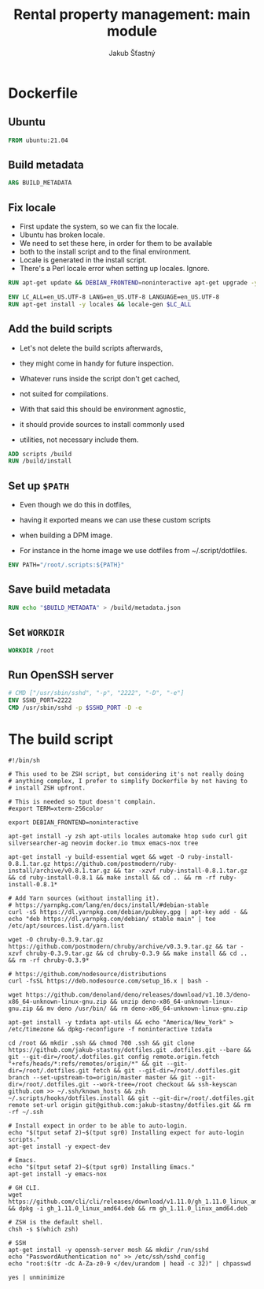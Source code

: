 #+TITLE: Rental property management: main module
#+AUTHOR: Jakub Šťastný

* Dockerfile
** Ubuntu

#+BEGIN_SRC Dockerfile :tangle yes
  FROM ubuntu:21.04
#+END_SRC

** Build metadata

#+BEGIN_SRC Dockerfile :tangle yes
  ARG BUILD_METADATA
#+END_SRC

** Fix locale

- First update the system, so we can fix the locale.
- Ubuntu has broken locale.
- We need to set these here, in order for them to be available
- both to the install script and to the final environment.
- Locale is generated in the install script.
- There's a Perl locale error when setting up locales. Ignore.

#+BEGIN_SRC Dockerfile :tangle yes
  RUN apt-get update && DEBIAN_FRONTEND=noninteractive apt-get upgrade -y

  ENV LC_ALL=en_US.UTF-8 LANG=en_US.UTF-8 LANGUAGE=en_US.UTF-8
  RUN apt-get install -y locales && locale-gen $LC_ALL
#+END_SRC

** Add the build scripts

- Let's not delete the build scripts afterwards,
- they might come in handy for future inspection.

- Whatever runs inside the script don't get cached,
- not suited for compilations.

- With that said this should be environment agnostic,
- it should provide sources to install commonly used
- utilities, not necessary include them.

#+BEGIN_SRC Dockerfile :tangle yes
  ADD scripts /build
  RUN /build/install
#+END_SRC

** Set up =$PATH=

- Even though we do this in dotfiles,
- having it exported means we can use these custom scripts
- when building a DPM image.

- For instance in the home image we use dotfiles from ~/.script/dotfiles.

#+BEGIN_SRC Dockerfile :tangle yes
  ENV PATH="/root/.scripts:${PATH}"
#+END_SRC

** Save build metadata
 
#+BEGIN_SRC Dockerfile :tangle yes
  RUN echo "$BUILD_METADATA" > /build/metadata.json
#+END_SRC

** Set =WORKDIR=

#+BEGIN_SRC Dockerfile :tangle yes
  WORKDIR /root
#+END_SRC

** Run OpenSSH server

#+BEGIN_SRC Dockerfile :tangle yes
  # CMD ["/usr/sbin/sshd", "-p", "2222", "-D", "-e"]
  ENV SSHD_PORT=2222
  CMD /usr/sbin/sshd -p $SSHD_PORT -D -e
#+END_SRC

* The build script

#+BEGIN_SRC shell :tangle scripts/install :mkdirp yes :shebang yes
#!/bin/sh

# This used to be ZSH script, but considering it's not really doing
# anything complex, I prefer to simplify Dockerfile by not having to
# install ZSH upfront.

# This is needed so tput doesn't complain.
#export TERM=xterm-256color

export DEBIAN_FRONTEND=noninteractive

apt-get install -y zsh apt-utils locales automake htop sudo curl git silversearcher-ag neovim docker.io tmux emacs-nox tree

apt-get install -y build-essential wget && wget -O ruby-install-0.8.1.tar.gz https://github.com/postmodern/ruby-install/archive/v0.8.1.tar.gz && tar -xzvf ruby-install-0.8.1.tar.gz && cd ruby-install-0.8.1 && make install && cd .. && rm -rf ruby-install-0.8.1*

# Add Yarn sources (without installing it).
# https://yarnpkg.com/lang/en/docs/install/#debian-stable
curl -sS https://dl.yarnpkg.com/debian/pubkey.gpg | apt-key add - && echo "deb https://dl.yarnpkg.com/debian/ stable main" | tee /etc/apt/sources.list.d/yarn.list

wget -O chruby-0.3.9.tar.gz https://github.com/postmodern/chruby/archive/v0.3.9.tar.gz && tar -xzvf chruby-0.3.9.tar.gz && cd chruby-0.3.9 && make install && cd .. && rm -rf chruby-0.3.9*

# https://github.com/nodesource/distributions
curl -fsSL https://deb.nodesource.com/setup_16.x | bash -

wget https://github.com/denoland/deno/releases/download/v1.10.3/deno-x86_64-unknown-linux-gnu.zip && unzip deno-x86_64-unknown-linux-gnu.zip && mv deno /usr/bin/ && rm deno-x86_64-unknown-linux-gnu.zip

apt-get install -y tzdata apt-utils && echo "America/New_York" > /etc/timezone && dpkg-reconfigure -f noninteractive tzdata

cd /root && mkdir .ssh && chmod 700 .ssh && git clone https://github.com/jakub-stastny/dotfiles.git .dotfiles.git --bare && git --git-dir=/root/.dotfiles.git config remote.origin.fetch "+refs/heads/*:refs/remotes/origin/*" && git --git-dir=/root/.dotfiles.git fetch && git --git-dir=/root/.dotfiles.git branch --set-upstream-to=origin/master master && git --git-dir=/root/.dotfiles.git --work-tree=/root checkout && ssh-keyscan github.com >> ~/.ssh/known_hosts && zsh ~/.scripts/hooks/dotfiles.install && git --git-dir=/root/.dotfiles.git remote set-url origin git@github.com:jakub-stastny/dotfiles.git && rm -rf ~/.ssh

# Install expect in order to be able to auto-login.
echo "$(tput setaf 2)~$(tput sgr0) Installing expect for auto-login scripts."
apt-get install -y expect-dev

# Emacs.
echo "$(tput setaf 2)~$(tput sgr0) Installing Emacs."
apt-get install -y emacs-nox

# GH CLI.
wget https://github.com/cli/cli/releases/download/v1.11.0/gh_1.11.0_linux_amd64.deb && dpkg -i gh_1.11.0_linux_amd64.deb && rm gh_1.11.0_linux_amd64.deb

# ZSH is the default shell.
chsh -s $(which zsh)

# SSH
apt-get install -y openssh-server mosh && mkdir /run/sshd
echo "PasswordAuthentication no" >> /etc/ssh/sshd_config
echo "root:$(tr -dc A-Za-z0-9 </dev/urandom | head -c 32)" | chpasswd

yes | unminimize
#+END_SRC
